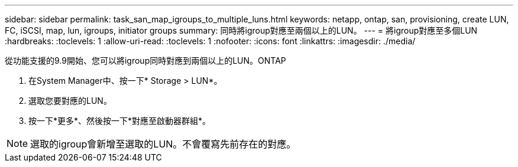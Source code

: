 ---
sidebar: sidebar 
permalink: task_san_map_igroups_to_multiple_luns.html 
keywords: netapp, ontap, san, provisioning, create LUN, FC, iSCSI, map, lun, igroups, initiator groups 
summary: 同時將igroup對應至兩個以上的LUN。 
---
= 將igroup對應至多個LUN
:hardbreaks:
:toclevels: 1
:allow-uri-read: 
:toclevels: 1
:nofooter: 
:icons: font
:linkattrs: 
:imagesdir: ./media/


[role="lead"]
從功能支援的9.9開始、您可以將igroup同時對應到兩個以上的LUN。ONTAP

. 在System Manager中、按一下* Storage > LUN*。
. 選取您要對應的LUN。
. 按一下*更多*、然後按一下*對應至啟動器群組*。



NOTE: 選取的igroup會新增至選取的LUN。不會覆寫先前存在的對應。
